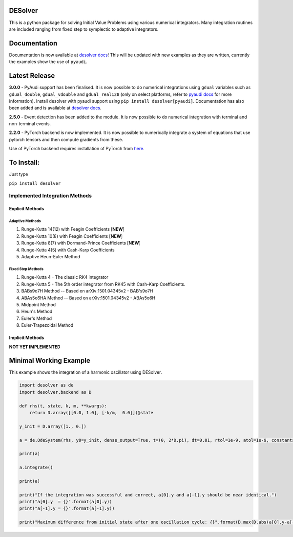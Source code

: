 
DESolver
========


.. image:: https://travis-ci.com/Microno95/desolver.svg?branch=master
   :target: https://travis-ci.com/Microno95/desolver
   :alt: Build Status

.. image:: https://readthedocs.org/projects/desolver/badge/?version=latest
    :target: https://desolver.readthedocs.io/en/latest/?badge=latest
    :alt: Documentation Status

.. image:: https://codecov.io/gh/Microno95/desolver/branch/master/graph/badge.svg
   :target: https://codecov.io/gh/Microno95/desolver
   :alt: codecov

.. image:: https://bettercodehub.com/edge/badge/Microno95/desolver?branch=master
   :target: https://bettercodehub.com/
   :alt: BCH compliance


This is a python package for solving Initial Value Problems using various numerical integrators.
Many integration routines are included ranging from fixed step to symplectic to adaptive integrators.

Documentation
=============

Documentation is now available at `desolver docs <https://desolver.readthedocs.io/>`_! This will be updated with new examples as they are written, currently the examples show the use of ``pyaudi``.

Latest Release
==============

**3.0.0** - PyAudi support has been finalised. It is now possible to do numerical integrations using ``gdual`` variables such as ``gdual_double``\ , ``gdual_vdouble`` and ``gdual_real128`` (only on select platforms, refer to `pyaudi docs <https://darioizzo.github.io/audi/>`_ for more information). Install desolver with pyaudi support using ``pip install desolver[pyaudi]``. Documentation has also been added and is available at `desolver docs <https://desolver.readthedocs.io/>`_.

**2.5.0** - Event detection has been added to the module. It is now possible to do numerical integration with terminal and non-terminal events.

**2.2.0** - PyTorch backend is now implemented. It is now possible to numerically integrate a system of equations that use pytorch tensors and then compute gradients from these.

Use of PyTorch backend requires installation of PyTorch from `here <https://pytorch.org/get-started/locally/>`_.

To Install:
===========

Just type

``pip install desolver``

Implemented Integration Methods
-------------------------------

Explicit Methods
~~~~~~~~~~~~~~~~

Adaptive Methods
^^^^^^^^^^^^^^^^

#. Runge-Kutta 14(12) with Feagin Coefficients [\ **NEW**\ ]
#. Runge-Kutta 10(8) with Feagin Coefficients [\ **NEW**\ ]
#. Runge-Kutta 8(7) with Dormand-Prince Coefficients [\ **NEW**\ ]
#. Runge-Kutta 4(5) with Cash-Karp Coefficients
#. Adaptive Heun-Euler Method

Fixed Step Methods
^^^^^^^^^^^^^^^^^^

#. Runge-Kutta 4 - The classic RK4 integrator
#. Runge-Kutta 5 - The 5th order integrator from RK45 with Cash-Karp Coefficients.
#. BABs9o7H Method  -- Based on arXiv:1501.04345v2 - BAB's9o7H
#. ABAs5o6HA Method -- Based on arXiv:1501.04345v2 - ABAs5o6H
#. Midpoint Method
#. Heun's Method
#. Euler's Method
#. Euler-Trapezoidal Method

Implicit Methods
~~~~~~~~~~~~~~~~
**NOT YET IMPLEMENTED**

Minimal Working Example
=======================

This example shows the integration of a harmonic oscillator using DESolver.

.. code-block:: python

   import desolver as de
   import desolver.backend as D

   def rhs(t, state, k, m, **kwargs):
       return D.array([[0.0, 1.0], [-k/m,  0.0]])@state

   y_init = D.array([1., 0.])

   a = de.OdeSystem(rhs, y0=y_init, dense_output=True, t=(0, 2*D.pi), dt=0.01, rtol=1e-9, atol=1e-9, constants=dict(k=1.0, m=1.0))

   print(a)

   a.integrate()

   print(a)

   print("If the integration was successful and correct, a[0].y and a[-1].y should be near identical.")
   print("a[0].y  = {}".format(a[0].y))
   print("a[-1].y = {}".format(a[-1].y))

   print("Maximum difference from initial state after one oscillation cycle: {}".format(D.max(D.abs(a[0].y-a[-1].y))))
